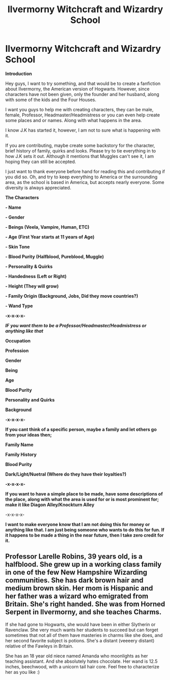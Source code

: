 #+TITLE: Ilvermorny Witchcraft and Wizardry School

* Ilvermorny Witchcraft and Wizardry School
:PROPERTIES:
:Author: UnknownEnforcer
:Score: 4
:DateUnix: 1572588907.0
:DateShort: 2019-Nov-01
:FlairText: Discussion for Fanfiction
:END:
*Introduction*

Hey guys, I want to try something, and that would be to create a fanfiction about Ilvermorny, the American version of Hogwarts. However, since characters have not been given, only the founder and her husband, along with some of the kids and the Four Houses.

I want you guys to help me with creating characters, they can be male, female, Professor, Headmaster/Headmistress or you can even help create some places and or names. Along with what happens in the area.

I know J.K has started it, however, I am not to sure what is happening with it.

If you are contributing, maybe create some backstory for the character, brief history of family, quirks and looks. Please try to tie everything in to how J.K sets it out. Although it mentions that Muggles can't see it, I am hoping they can still be accepted.

I just want to thank everyone before hand for reading this and contributing if you did so. Oh, and try to keep everything to America or the surrounding area, as the school is based in America, but accepts nearly everyone. Some diversity is always appreciated.

*The Characters*

*- Name*

*- Gender*

*- Beings (Veela, Vampire, Human, ETC)*

*- Age (First Year starts at 11 years of Age)*

*- Skin Tone*

*- Blood Purity (Halfblood, Pureblood, Muggle)*

*- Personality & Quirks*

*- Handedness (Left or Right)*

*- Height (They will grow)*

*- Family Origin (Background, Jobs, Did they move countries?)*

*- Wand Type*

*-x-x-x-x-*

*/IF/* */you want them to be a Professor/Headmaster/Headmistress or anything like that/*

*Occupation*

*Profession*

*Gender*

*Being*

*Age*

*Blood Purity*

*Personality and Quirks*

*Background*

*-x-x-x-x-*

*If you cant think of a specific person, maybe a family and let others go from your ideas then;*

*Family Name*

*Family History*

*Blood Purity*

*Dark/Light/Nuetral (Where do they have their loyalties?)*

*-x-x-x-x-*

*If you want to have a simple place to be made, have some descriptions of the place, along with what the area is used for or is most prominent for; make it like Diagon Alley/Knockturn Alley*

-x-x-x-x-

*I want to make everyone know that I am not doing this for money or anything like that. I am just being someone who wants to do this for fun. If it happens to be made a thing in the near future, then I take zero credit for it.*


** Professor Larelle Robins, 39 years old, is a halfblood. She grew up in a working class family in one of the few New Hampshire Wizarding communities. She has dark brown hair and medium brown skin. Her mom is Hispanic and her father was a wizard who emigrated from Britain. She's right handed. She was from Horned Serpent in Ilvermorny, and she teaches Charms.

If she had gone to Hogwarts, she would have been in either Slytherin or Ravenclaw. She very much wants her students to succeed but can forget sometimes that not all of them have masteries in charms like she does, and her second favorite subject is potions. She's a distant (veeeery distant) relative of the Fawleys in Britain.

She has an 18 year old niece named Amanda who moonlights as her teaching assistant. And she absolutely hates chocolate. Her wand is 12.5 inches, beechwood, with a unicorn tail hair core. Feel free to characterize her as you like :)
:PROPERTIES:
:Author: thecrazychatlady
:Score: 1
:DateUnix: 1572649005.0
:DateShort: 2019-Nov-02
:END:

